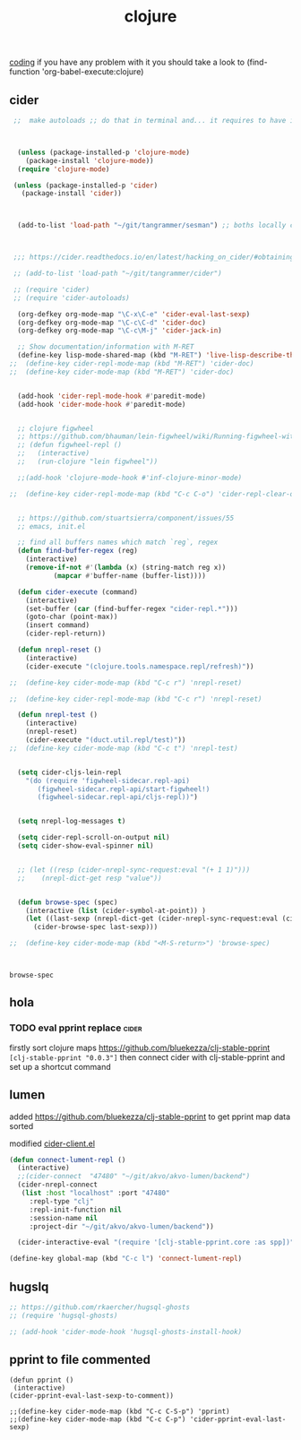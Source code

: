 #+TITLE: clojure
[[file:20201024172354-coding.org][coding]]
if you have any problem with it you should take a look to 
(find-function 'org-babel-execute:clojure)
** cider

 #+BEGIN_SRC emacs-lisp 
  ;;  make autoloads ;; do that in terminal and... it requires to have installed `cask`



   (unless (package-installed-p 'clojure-mode)
     (package-install 'clojure-mode))
   (require 'clojure-mode)

  (unless (package-installed-p 'cider)
    (package-install 'cider))



   (add-to-list 'load-path "~/git/tangrammer/sesman") ;; boths locally cloned 



  ;;; https://cider.readthedocs.io/en/latest/hacking_on_cider/#obtaining-the-source-code

  ;; (add-to-list 'load-path "~/git/tangrammer/cider")

  ;; (require 'cider)
  ;; (require 'cider-autoloads)

   (org-defkey org-mode-map "\C-x\C-e" 'cider-eval-last-sexp)
   (org-defkey org-mode-map "\C-c\C-d" 'cider-doc)
   (org-defkey org-mode-map "\C-c\M-j" 'cider-jack-in)

   ;; Show documentation/information with M-RET
   (define-key lisp-mode-shared-map (kbd "M-RET") 'live-lisp-describe-thing-at-point)
 ;;  (define-key cider-repl-mode-map (kbd "M-RET") 'cider-doc)
 ;;  (define-key cider-mode-map (kbd "M-RET") 'cider-doc)


   (add-hook 'cider-repl-mode-hook #'paredit-mode)
   (add-hook 'cider-mode-hook #'paredit-mode)


   ;; clojure figwheel
   ;; https://github.com/bhauman/lein-figwheel/wiki/Running-figwheel-with-Emacs-Inferior-Clojure-Interaction-Mode
   ;; (defun figwheel-repl ()
   ;;   (interactive)
   ;;   (run-clojure "lein figwheel"))

   ;;(add-hook 'clojure-mode-hook #'inf-clojure-minor-mode)

 ;;  (define-key cider-repl-mode-map (kbd "C-c C-o") 'cider-repl-clear-output)


   ;; https://github.com/stuartsierra/component/issues/55
   ;; emacs, init.el

   ;; find all buffers names which match `reg`, regex
   (defun find-buffer-regex (reg)
     (interactive)
     (remove-if-not #'(lambda (x) (string-match reg x))
		    (mapcar #'buffer-name (buffer-list))))

   (defun cider-execute (command)
     (interactive)
     (set-buffer (car (find-buffer-regex "cider-repl.*")))
     (goto-char (point-max))
     (insert command)
     (cider-repl-return))

   (defun nrepl-reset ()
     (interactive)
     (cider-execute "(clojure.tools.namespace.repl/refresh)"))

 ;;  (define-key cider-mode-map (kbd "C-c r") 'nrepl-reset)

 ;;  (define-key cider-repl-mode-map (kbd "C-c r") 'nrepl-reset)

   (defun nrepl-test ()
     (interactive)
     (nrepl-reset)
     (cider-execute "(duct.util.repl/test)"))
 ;;  (define-key cider-mode-map (kbd "C-c t") 'nrepl-test)


   (setq cider-cljs-lein-repl
	 "(do (require 'figwheel-sidecar.repl-api)
		(figwheel-sidecar.repl-api/start-figwheel!)
		(figwheel-sidecar.repl-api/cljs-repl))")


   (setq nrepl-log-messages t) 

   (setq cider-repl-scroll-on-output nil)
   (setq cider-show-eval-spinner nil)


   ;; (let ((resp (cider-nrepl-sync-request:eval "(+ 1 1)")))
   ;;    (nrepl-dict-get resp "value"))


   (defun browse-spec (spec)
     (interactive (list (cider-symbol-at-point)) )
     (let ((last-sexp (nrepl-dict-get (cider-nrepl-sync-request:eval (cider-symbol-at-point)) "value")))
       (cider-browse-spec last-sexp)))

 ;;  (define-key cider-mode-map (kbd "<M-S-return>") 'browse-spec)



 #+END_SRC

 #+RESULTS:
 : browse-spec

** hola
*** TODO eval pprint replace                                          :cider:
  firstly sort clojure maps https://github.com/bluekezza/clj-stable-pprint 
 ~[clj-stable-pprint "0.0.3"]~
 then connect cider with clj-stable-pprint and set up a shortcut command

** lumen

added https://github.com/bluekezza/clj-stable-pprint to get pprint map data sorted

modified [[/Users/tangrammer/git/tangrammer/cider/cider-client.el::228][cider-client.el]]

 #+BEGIN_SRC emacs-lisp :results silent 
 (defun connect-lument-repl ()
   (interactive)
   ;;(cider-connect  "47480" "~/git/akvo/akvo-lumen/backend")
   (cider-nrepl-connect
    (list :host "localhost" :port "47480"
	  :repl-type "clj"
	  :repl-init-function nil
	  :session-name nil
	  :project-dir "~/git/akvo/akvo-lumen/backend"))

   (cider-interactive-eval "(require '[clj-stable-pprint.core :as spp])"))

 (define-key global-map (kbd "C-c l") 'connect-lument-repl)
#+END_SRC

 #+RESULTS:

** hugslq
#+BEGIN_SRC emacs-lisp :results silent 
;; https://github.com/rkaercher/hugsql-ghosts
;; (require 'hugsql-ghosts)

;; (add-hook 'cider-mode-hook 'hugsql-ghosts-install-hook)

#+END_SRC


** pprint to file commented
#+BEGIN_SRC elisp
(defun pprint ()
 (interactive)
(cider-pprint-eval-last-sexp-to-comment))

;;(define-key cider-mode-map (kbd "C-c C-S-p") 'pprint)
;;(define-key cider-mode-map (kbd "C-c C-p") 'cider-pprint-eval-last-sexp)

#+END_SRC

#+RESULTS:
: cider-pprint-eval-last-sexp



